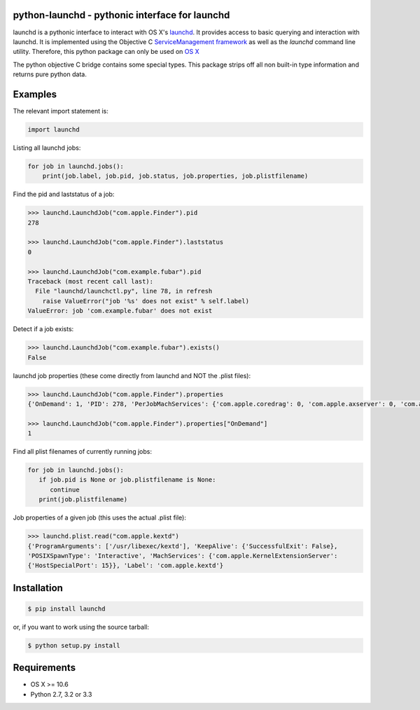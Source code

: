 python-launchd - pythonic interface for launchd
===============================================

.. image:: https://badge.fury.io/py/launchd.png
    :target: http://badge.fury.io/py/launchd

.. image:: https://pypip.in/d/launchd/badge.png
        :target: https://crate.io/packages/launchd/


launchd is a pythonic interface to interact with OS X's `launchd <https://developer.apple.com/library/mac/documentation/Darwin/Reference/ManPages/man8/launchd.8.html>`_.
It provides access to basic querying and interaction with launchd. It is
implemented using the Objective C 
`ServiceManagement framework <https://developer.apple.com/library/mac/documentation/General/Reference/ServiceManagementFwRef/_index.html#//apple_ref/doc/uid/TP40009335>`_
as well as the `launchd` command line utility. Therefore, this python package
can only be used on `OS X <http://en.wikipedia.org/wiki/OS_X>`_

The python objective C bridge contains some special types. This package strips
off all non built-in type information and returns pure python data.

Examples
========

The relevant import statement is:

.. code-block:: python

    import launchd


Listing all launchd jobs:

.. code-block:: python

    for job in launchd.jobs():
        print(job.label, job.pid, job.status, job.properties, job.plistfilename)


Find the pid and laststatus of a job:

.. code-block:: python

   >>> launchd.LaunchdJob("com.apple.Finder").pid
   278

   >>> launchd.LaunchdJob("com.apple.Finder").laststatus
   0

   >>> launchd.LaunchdJob("com.example.fubar").pid
   Traceback (most recent call last):
     File "launchd/launchctl.py", line 78, in refresh
       raise ValueError("job '%s' does not exist" % self.label)
   ValueError: job 'com.example.fubar' does not exist

Detect if a job exists:

.. code-block:: python

   >>> launchd.LaunchdJob("com.example.fubar").exists()
   False

launchd job properties (these come directly from launchd and NOT the .plist files):

.. code-block:: python

   >>> launchd.LaunchdJob("com.apple.Finder").properties
   {'OnDemand': 1, 'PID': 278, 'PerJobMachServices': {'com.apple.coredrag': 0, 'com.apple.axserver': 0, 'com.apple.CFPasteboardClient': 0, 'com.apple.tsm.portname': 0}, 'LimitLoadToSessionType': 'Aqua', 'Program': '/System/Library/CoreServices/Finder.app/Contents/MacOS/Finder', 'TimeOut': 30, 'LastExitStatus': 0, 'Label': 'com.apple.Finder', 'MachServices': {'com.apple.finder.ServiceProvider': 10}}

   >>> launchd.LaunchdJob("com.apple.Finder").properties["OnDemand"]
   1


Find all plist filenames of currently running jobs:

.. code-block:: python

   for job in launchd.jobs():
      if job.pid is None or job.plistfilename is None:
         continue
      print(job.plistfilename)

Job properties of a given job (this uses the actual .plist file):

.. code-block:: python

   >>> launchd.plist.read("com.apple.kextd")
   {'ProgramArguments': ['/usr/libexec/kextd'], 'KeepAlive': {'SuccessfulExit': False},
   'POSIXSpawnType': 'Interactive', 'MachServices': {'com.apple.KernelExtensionServer':
   {'HostSpecialPort': 15}}, 'Label': 'com.apple.kextd'}



Installation
============

.. code-block:: bash

    $ pip install launchd

or, if you want to work using the source tarball:

.. code-block:: bash

    $ python setup.py install
  

Requirements
============
* OS X >= 10.6
* Python 2.7, 3.2 or 3.3

